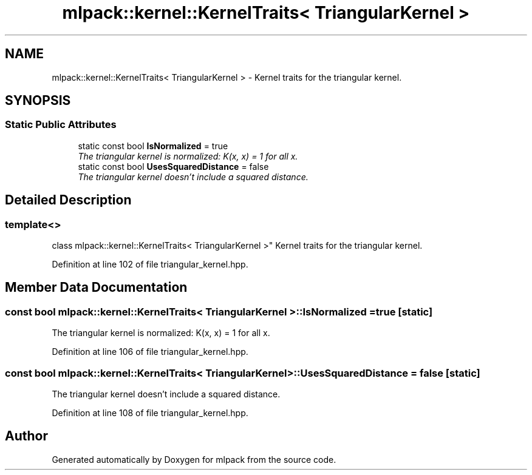 .TH "mlpack::kernel::KernelTraits< TriangularKernel >" 3 "Sat Mar 25 2017" "Version master" "mlpack" \" -*- nroff -*-
.ad l
.nh
.SH NAME
mlpack::kernel::KernelTraits< TriangularKernel > \- Kernel traits for the triangular kernel\&.  

.SH SYNOPSIS
.br
.PP
.SS "Static Public Attributes"

.in +1c
.ti -1c
.RI "static const bool \fBIsNormalized\fP = true"
.br
.RI "\fIThe triangular kernel is normalized: K(x, x) = 1 for all x\&. \fP"
.ti -1c
.RI "static const bool \fBUsesSquaredDistance\fP = false"
.br
.RI "\fIThe triangular kernel doesn't include a squared distance\&. \fP"
.in -1c
.SH "Detailed Description"
.PP 

.SS "template<>
.br
class mlpack::kernel::KernelTraits< TriangularKernel >"
Kernel traits for the triangular kernel\&. 
.PP
Definition at line 102 of file triangular_kernel\&.hpp\&.
.SH "Member Data Documentation"
.PP 
.SS "const bool \fBmlpack::kernel::KernelTraits\fP< \fBTriangularKernel\fP >::IsNormalized = true\fC [static]\fP"

.PP
The triangular kernel is normalized: K(x, x) = 1 for all x\&. 
.PP
Definition at line 106 of file triangular_kernel\&.hpp\&.
.SS "const bool \fBmlpack::kernel::KernelTraits\fP< \fBTriangularKernel\fP >::UsesSquaredDistance = false\fC [static]\fP"

.PP
The triangular kernel doesn't include a squared distance\&. 
.PP
Definition at line 108 of file triangular_kernel\&.hpp\&.

.SH "Author"
.PP 
Generated automatically by Doxygen for mlpack from the source code\&.

